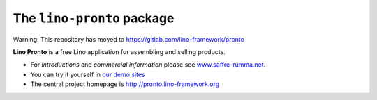 ===========================
The ``lino-pronto`` package
===========================

Warning: This repository has moved to https://gitlab.com/lino-framework/pronto


**Lino Pronto** is a free Lino application for assembling and selling products.


- For *introductions* and *commercial information*
  please see `www.saffre-rumma.net
  <http://www.saffre-rumma.net/pronto/>`__.

- You can try it yourself in `our demo sites
  <http://www.lino-framework.org/demos.html>`__

- The central project homepage is http://pronto.lino-framework.org


